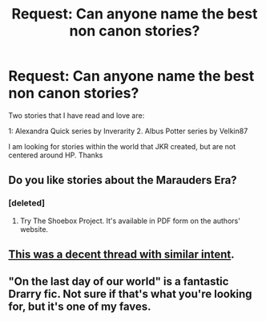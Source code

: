 #+TITLE: Request: Can anyone name the best non canon stories?

* Request: Can anyone name the best non canon stories?
:PROPERTIES:
:Author: Thorcogan
:Score: 9
:DateUnix: 1403862210.0
:DateShort: 2014-Jun-27
:FlairText: Request
:END:
Two stories that I have read and love are:

1: Alexandra Quick series by Inverarity 2. Albus Potter series by Velkin87

I am looking for stories within the world that JKR created, but are not centered around HP. Thanks


** Do you like stories about the Marauders Era?
:PROPERTIES:
:Score: 2
:DateUnix: 1403866891.0
:DateShort: 2014-Jun-27
:END:

*** [deleted]
:PROPERTIES:
:Score: 1
:DateUnix: 1403939290.0
:DateShort: 2014-Jun-28
:END:

**** Try The Shoebox Project. It's available in PDF form on the authors' website.
:PROPERTIES:
:Score: 1
:DateUnix: 1403967506.0
:DateShort: 2014-Jun-28
:END:


** [[http://www.reddit.com/r/HPfanfiction/comments/20pyef/any_fanfics_set_in_the_potter_world_but_with/][This was a decent thread with similar intent]].
:PROPERTIES:
:Author: wordhammer
:Score: 2
:DateUnix: 1403878992.0
:DateShort: 2014-Jun-27
:END:


** "On the last day of our world" is a fantastic Drarry fic. Not sure if that's what you're looking for, but it's one of my faves.
:PROPERTIES:
:Author: Melenna
:Score: 2
:DateUnix: 1403915924.0
:DateShort: 2014-Jun-28
:END:
